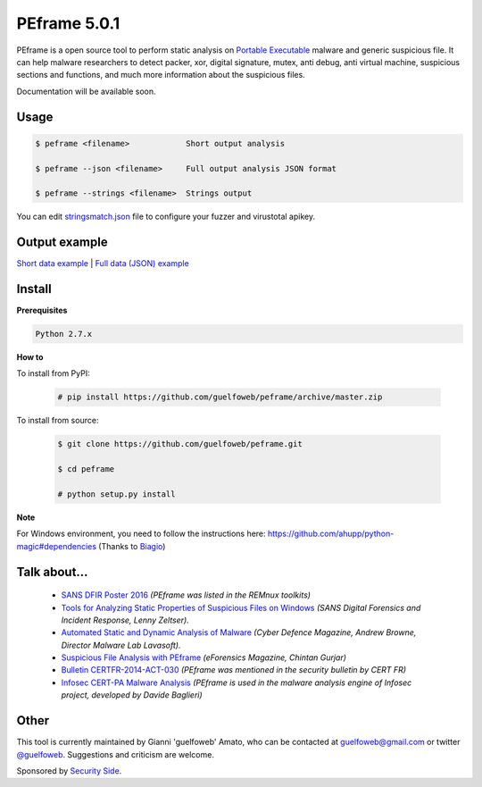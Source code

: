 =============
PEframe 5.0.1
=============

PEframe is a open source tool to perform static analysis on `Portable Executable <http://en.wikipedia.org/wiki/Portable_Executable>`_ malware and generic suspicious file. It can help malware researchers to detect packer, xor, digital signature, mutex, anti debug, anti virtual machine, suspicious sections and functions, and much more information about the suspicious files.

Documentation will be available soon.

Usage
-----

.. code-block:: bash

    $ peframe <filename>            Short output analysis

    $ peframe --json <filename>     Full output analysis JSON format
    
    $ peframe --strings <filename>  Strings output
    
You can edit `stringsmatch.json <https://github.com/guelfoweb/peframe/blob/master/peframe/signatures/stringsmatch.json>`_ file to configure your fuzzer and virustotal apikey.

Output example
--------------

`Short data example <http://pastebin.com/hrKNtLMN>`_ | `Full data (JSON) example <http://pastebin.com/tpmdsibd/>`_


Install
-------

**Prerequisites**

.. code-block::

    Python 2.7.x

**How to**

To install from PyPI:

 .. code-block:: bash

   # pip install https://github.com/guelfoweb/peframe/archive/master.zip

To install from source:

 .. code-block:: bash

   $ git clone https://github.com/guelfoweb/peframe.git

   $ cd peframe

   # python setup.py install

**Note**

For Windows environment, you need to follow the instructions here: https://github.com/ahupp/python-magic#dependencies (Thanks to `Biagio <https://www.linkedin.com/in/biagiotagliaferro/>`_)

Talk about...
-------------

  * `SANS DFIR Poster 2016 <http://digital-forensics.sans.org/media/Poster_SIFT_REMnux_2016_FINAL.pdf>`_ *(PEframe was listed in the REMnux toolkits)*
  * `Tools for Analyzing Static Properties of Suspicious Files on Windows <http://digital-forensics.sans.org/blog/2014/03/04/tools-for-analyzing-static-properties-of-suspicious-files-on-windows>`_ *(SANS Digital Forensics and Incident Response, Lenny Zeltser).*
  * `Automated Static and Dynamic Analysis of Malware <http://www.cyberdefensemagazine.com/newsletters/august-2013/index.html#p=26>`_ *(Cyber Defence Magazine, Andrew Browne, Director Malware Lab Lavasoft).*
  * `Suspicious File Analysis with PEframe <https://eforensicsmag.com/download/malware-analysis/>`_ *(eForensics Magazine, Chintan Gurjar)*
  * `Bulletin CERTFR-2014-ACT-030 <http://cert.ssi.gouv.fr/site/CERTFR-2014-ACT-030/index.html>`_ *(PEframe was mentioned in the security bulletin by CERT FR)*
  * `Infosec CERT-PA Malware Analysis <https://infosec.cert-pa.it/analyze/submission.html>`_ *(PEframe is used in the malware analysis engine of Infosec project, developed by Davide Baglieri)*

Other
-----

This tool is currently maintained by Gianni 'guelfoweb' Amato, who can be contacted at guelfoweb@gmail.com or twitter `@guelfoweb <http://twitter.com/guelfoweb>`_. Suggestions and criticism are welcome.

Sponsored by `Security Side <http://www.securityside.it/>`_.

